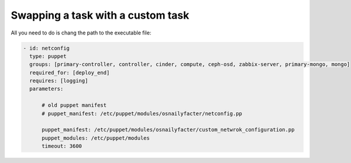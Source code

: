 .. _0070-change-task:

Swapping a task with a custom task
----------------------------------

All you need to do is chang the path to the executable file:

.. code-block:: yaml

     - id: netconfig
       type: puppet
       groups: [primary-controller, controller, cinder, compute, ceph-osd, zabbix-server, primary-mongo, mongo]
       required_for: [deploy_end]
       requires: [logging]
       parameters:

           # old puppet manifest
           # puppet_manifest: /etc/puppet/modules/osnailyfacter/netconfig.pp

           puppet_manifest: /etc/puppet/modules/osnailyfacter/custom_netwrok_configuration.pp
           puppet_modules: /etc/puppet/modules
           timeout: 3600
